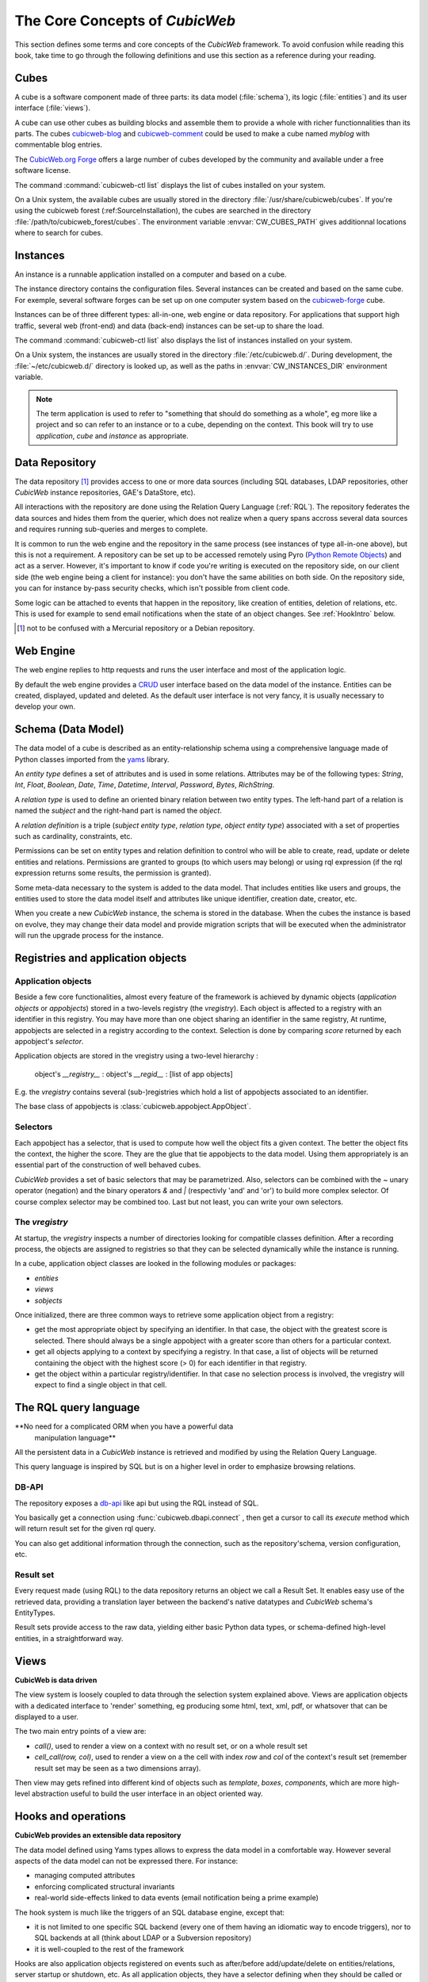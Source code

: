 .. -*- coding: utf-8 -*-

.. _Concepts:

The Core Concepts of |cubicweb|
===============================

This section defines some terms and core concepts of the |cubicweb| framework. To
avoid confusion while reading this book, take time to go through the following
definitions and use this section as a reference during your reading.


.. _Cube:

Cubes
-----

A cube is a software component made of three parts: its data model
(:file:`schema`), its logic (:file:`entities`) and its user interface
(:file:`views`).

A cube can use other cubes as building blocks and assemble them to provide a
whole with richer functionnalities than its parts. The cubes `cubicweb-blog`_ and
`cubicweb-comment`_ could be used to make a cube named *myblog* with commentable
blog entries.

The `CubicWeb.org Forge`_ offers a large number of cubes developed by the community
and available under a free software license.

The command :command:`cubicweb-ctl list` displays the list of cubes installed on
your system.

On a Unix system, the available cubes are usually stored in the directory
:file:`/usr/share/cubicweb/cubes`. If you're using the cubicweb forest
(:ref:SourceInstallation), the cubes are searched in the directory
:file:`/path/to/cubicweb_forest/cubes`. The environment variable
:envvar:`CW_CUBES_PATH` gives additionnal locations where to search for cubes.

.. _`CubicWeb.org Forge`: http://www.cubicweb.org/project/
.. _`cubicweb-blog`: http://www.cubicweb.org/project/cubicweb-blog
.. _`cubicweb-comment`: http://www.cubicweb.org/project/cubicweb-comment


.. _Instance:

Instances
---------

An instance is a runnable application installed on a computer and based on a
cube.

The instance directory contains the configuration files. Several instances can be
created and based on the same cube. For exemple, several software forges can be
set up on one computer system based on the `cubicweb-forge`_ cube.

.. _`cubicweb-forge`: http://www.cubicweb.org/project/cubicweb-forge

Instances can be of three different types: all-in-one, web engine or data
repository. For applications that support high traffic, several web (front-end)
and data (back-end) instances can be set-up to share the load.

.. image:: ../images/archi_globale.en.png

The command :command:`cubicweb-ctl list` also displays the list of instances
installed on your system.

On a Unix system, the instances are usually stored in the directory
:file:`/etc/cubicweb.d/`. During development, the :file:`~/etc/cubicweb.d/`
directory is looked up, as well as the paths in :envvar:`CW_INSTANCES_DIR`
environment variable.


.. Note::

  The term application is used to refer to "something that should do something as
  a whole", eg more like a project and so can refer to an instance or to a cube,
  depending on the context. This book will try to use *application*, *cube* and
  *instance* as appropriate.


.. _RepositoryIntro:

Data Repository
---------------

The data repository [1]_ provides access to one or more data sources (including
SQL databases, LDAP repositories, other |cubicweb| instance repositories, GAE's
DataStore, etc).

All interactions with the repository are done using the Relation Query Language
(:ref:`RQL`). The repository federates the data sources and hides them from the
querier, which does not realize when a query spans accross several data sources
and requires running sub-queries and merges to complete.

It is common to run the web engine and the repository in the same process (see
instances of type all-in-one above), but this is not a requirement. A repository
can be set up to be accessed remotely using Pyro (`Python Remote Objects`_) and
act as a server. However, it's important to know if code you're writing is
executed on the repository side, on our client side (the web engine being a
client for instance): you don't have the same abilities on both side. On the
repository side, you can for instance by-pass security checks, which isn't
possible from client code.

Some logic can be attached to events that happen in the repository, like
creation of entities, deletion of relations, etc. This is used for example to
send email notifications when the state of an object changes. See :ref:`HookIntro` below.

.. [1] not to be confused with a Mercurial repository or a Debian repository.
.. _`Python Remote Objects`: http://pyro.sourceforge.net/


.. _WebEngineIntro:

Web Engine
----------

The web engine replies to http requests and runs the user interface
and most of the application logic.

By default the web engine provides a `CRUD`_ user interface based on
the data model of the instance. Entities can be created, displayed,
updated and deleted. As the default user interface is not very fancy,
it is usually necessary to develop your own.

.. _`CRUD`: http://en.wikipedia.org/wiki/Create,_read,_update_and_delete

.. _SchemaIntro:

Schema (Data Model)
-------------------

The data model of a cube is described as an entity-relationship schema using a
comprehensive language made of Python classes imported from the yams_ library.

.. _yams: http://www.logilab.org/project/yams/

An `entity type` defines a set of attributes and is used in some relations.
Attributes may be of the following types: `String`, `Int`, `Float`, `Boolean`,
`Date`, `Time`, `Datetime`, `Interval`, `Password`, `Bytes`, `RichString`.

A `relation type` is used to define an oriented binary relation between two
entity types.  The left-hand part of a relation is named the `subject` and the
right-hand part is named the `object`.

A `relation definition` is a triple (*subject entity type*, *relation type*, *object
entity type*) associated with a set of properties such as cardinality,
constraints, etc.

Permissions can be set on entity types and relation definition to control who
will be able to create, read, update or delete entities and relations. Permissions
are granted to groups (to which users may belong) or using rql expression (if the
rql expression returns some results, the permission is granted).

Some meta-data necessary to the system is added to the data model. That includes
entities like users and groups, the entities used to store the data model
itself and attributes like unique identifier, creation date, creator, etc.

When you create a new |cubicweb| instance, the schema is stored in the database.
When the cubes the instance is based on evolve, they may change their data model
and provide migration scripts that will be executed when the administrator will
run the upgrade process for the instance.


.. _VRegistryIntro:

Registries and application objects
----------------------------------

Application objects
~~~~~~~~~~~~~~~~~~~

Beside a few core functionalities, almost every feature of the framework is
achieved by dynamic objects (`application objects` or `appobjects`) stored in a
two-levels registry (the `vregistry`). Each object is affected to a registry with
an identifier in this registry. You may have more than one object sharing an
identifier in the same registry, At runtime, appobjects are selected in a
registry according to the context. Selection is done by comparing *score*
returned by each appobject's *selector*.

Application objects are stored in the vregistry using a two-level hierarchy :

  object's `__registry__` : object's `__regid__` : [list of app objects]

E.g. the `vregistry` contains several (sub-)registries which hold a
list of appobjects associated to an identifier.

The base class of appobjects is :class:`cubicweb.appobject.AppObject`.

Selectors
~~~~~~~~~

Each appobject has a selector, that is used to compute how well the object fits a
given context. The better the object fits the context, the higher the score. They
are the glue that tie appobjects to the data model. Using them appropriately is
an essential part of the construction of well behaved cubes.

|cubicweb| provides a set of basic selectors that may be parametrized.  Also,
selectors can be combined with the `~` unary operator (negation) and the binary
operators `&` and `|` (respectivly 'and' and 'or') to build more complex
selector. Of course complex selector may be combined too. Last but not least, you
can write your own selectors.

The `vregistry`
~~~~~~~~~~~~~~~

At startup, the `vregistry` inspects a number of directories looking for
compatible classes definition. After a recording process, the objects are
assigned to registries so that they can be selected dynamically while the
instance is running.

In a cube, application object classes are looked in the following modules or
packages:

- `entities`
- `views`
- `sobjects`


Once initialized, there are three common ways to retrieve some application object
from a registry:

* get the most appropriate object by specifying an identifier. In that case, the
  object with the greatest score is selected. There should always be a single
  appobject with a greater score than others for a particular context.

* get all objects applying to a context by specifying a registry. In that case, a
  list of objects will be returned containing the object with the highest score
  (> 0) for each identifier in that registry.

* get the object within a particular registry/identifier. In that case no
  selection process is involved, the vregistry will expect to find a single
  object in that cell.


.. _RQLIntro:

The RQL query language
----------------------

**No need for a complicated ORM when you have a powerful data
  manipulation language**

All the persistent data in a |cubicweb| instance is retrieved and modified by
using the Relation Query Language.

This query language is inspired by SQL but is on a higher level in order to
emphasize browsing relations.


DB-API
~~~~~~

The repository exposes a `db-api`_ like api but using the RQL instead of SQL.

You basically get a connection using :func:`cubicweb.dbapi.connect` , then
get a cursor to call its `execute` method which will return result set for the
given rql query.

You can also get additional information through the connection, such as the
repository'schema, version configuration, etc.


Result set
~~~~~~~~~~

Every request made (using RQL) to the data repository returns an object we call a
Result Set. It enables easy use of the retrieved data, providing a translation
layer between the backend's native datatypes and |cubicweb| schema's EntityTypes.

Result sets provide access to the raw data, yielding either basic Python data
types, or schema-defined high-level entities, in a straightforward way.


.. _ViewIntro:

Views
-----

**CubicWeb is data driven**

The view system is loosely coupled to data through the selection system explained
above. Views are application objects with a dedicated interface to 'render'
something, eg producing some html, text, xml, pdf, or whatsover that can be
displayed to a user.

The two main entry points of a view are:

* `call()`, used to render a view on a context with no result set, or on a whole
  result set

* `cell_call(row, col)`, used to render a view on a the cell with index `row` and
  `col` of the context's result set (remember result set may be seen as a two
  dimensions array).

Then view may gets refined into different kind of objects such as `template`,
`boxes`, `components`, which are more high-level abstraction useful to build
the user interface in an object oriented way.


.. _HookIntro:

Hooks and operations
--------------------

**CubicWeb provides an extensible data repository**

The data model defined using Yams types allows to express the data
model in a comfortable way. However several aspects of the data model
can not be expressed there. For instance:

* managing computed attributes

* enforcing complicated structural invariants

* real-world side-effects linked to data events (email notification
  being a prime example)

The hook system is much like the triggers of an SQL database engine,
except that:

* it is not limited to one specific SQL backend (every one of them
  having an idiomatic way to encode triggers), nor to SQL backends at
  all (think about LDAP or a Subversion repository)

* it is well-coupled to the rest of the framework

Hooks are also application objects registered on events such as after/before
add/update/delete on entities/relations, server startup or shutdown, etc. As all
application objects, they have a selector defining when they should be called or
not.

`Operations` may be instantiated by hooks to do further processing at different
steps of the transaction's commit / rollback, which usually can not be done
safely at the hook execution time.

Hooks and operation are an essential building block of any moderately complicated
cubicweb application.

.. Note:
   RQL queries executed in hooks and operations are *unsafe* by default, e.g. the
   read and write security is deactivated unless explicitly asked.

.. |cubicweb| replace:: *CubicWeb*
